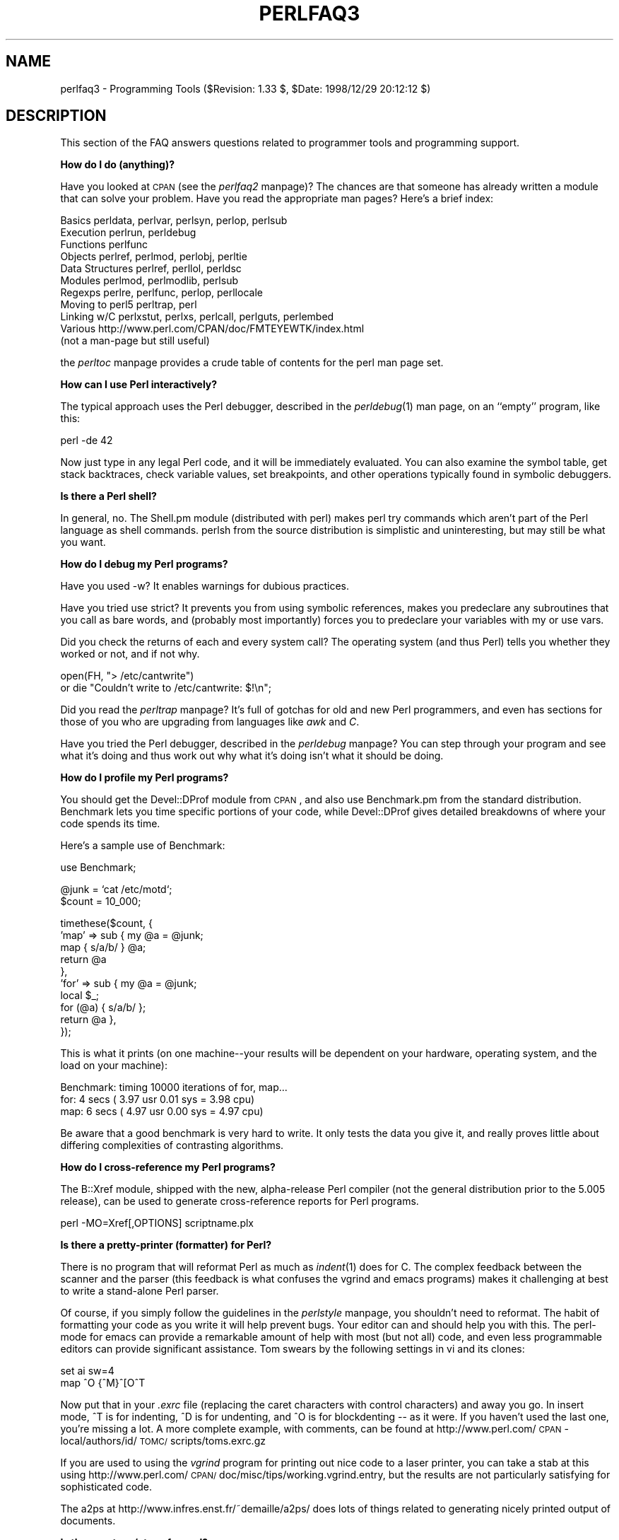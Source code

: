 .rn '' }`
''' $RCSfile$$Revision$$Date$
'''
''' $Log$
'''
.de Sh
.br
.if t .Sp
.ne 5
.PP
\fB\\$1\fR
.PP
..
.de Sp
.if t .sp .5v
.if n .sp
..
.de Ip
.br
.ie \\n(.$>=3 .ne \\$3
.el .ne 3
.IP "\\$1" \\$2
..
.de Vb
.ft CW
.nf
.ne \\$1
..
.de Ve
.ft R

.fi
..
'''
'''
'''     Set up \*(-- to give an unbreakable dash;
'''     string Tr holds user defined translation string.
'''     Bell System Logo is used as a dummy character.
'''
.tr \(*W-|\(bv\*(Tr
.ie n \{\
.ds -- \(*W-
.ds PI pi
.if (\n(.H=4u)&(1m=24u) .ds -- \(*W\h'-12u'\(*W\h'-12u'-\" diablo 10 pitch
.if (\n(.H=4u)&(1m=20u) .ds -- \(*W\h'-12u'\(*W\h'-8u'-\" diablo 12 pitch
.ds L" ""
.ds R" ""
'''   \*(M", \*(S", \*(N" and \*(T" are the equivalent of
'''   \*(L" and \*(R", except that they are used on ".xx" lines,
'''   such as .IP and .SH, which do another additional levels of
'''   double-quote interpretation
.ds M" """
.ds S" """
.ds N" """""
.ds T" """""
.ds L' '
.ds R' '
.ds M' '
.ds S' '
.ds N' '
.ds T' '
'br\}
.el\{\
.ds -- \(em\|
.tr \*(Tr
.ds L" ``
.ds R" ''
.ds M" ``
.ds S" ''
.ds N" ``
.ds T" ''
.ds L' `
.ds R' '
.ds M' `
.ds S' '
.ds N' `
.ds T' '
.ds PI \(*p
'br\}
.\"	If the F register is turned on, we'll generate
.\"	index entries out stderr for the following things:
.\"		TH	Title 
.\"		SH	Header
.\"		Sh	Subsection 
.\"		Ip	Item
.\"		X<>	Xref  (embedded
.\"	Of course, you have to process the output yourself
.\"	in some meaninful fashion.
.if \nF \{
.de IX
.tm Index:\\$1\t\\n%\t"\\$2"
..
.nr % 0
.rr F
.\}
.TH PERLFAQ3 1 "perl 5.005, patch 03" "27/Mar/1999" "Perl Programmers Reference Guide"
.UC
.if n .hy 0
.if n .na
.ds C+ C\v'-.1v'\h'-1p'\s-2+\h'-1p'+\s0\v'.1v'\h'-1p'
.de CQ          \" put $1 in typewriter font
.ft CW
'if n "\c
'if t \\&\\$1\c
'if n \\&\\$1\c
'if n \&"
\\&\\$2 \\$3 \\$4 \\$5 \\$6 \\$7
'.ft R
..
.\" @(#)ms.acc 1.5 88/02/08 SMI; from UCB 4.2
.	\" AM - accent mark definitions
.bd B 3
.	\" fudge factors for nroff and troff
.if n \{\
.	ds #H 0
.	ds #V .8m
.	ds #F .3m
.	ds #[ \f1
.	ds #] \fP
.\}
.if t \{\
.	ds #H ((1u-(\\\\n(.fu%2u))*.13m)
.	ds #V .6m
.	ds #F 0
.	ds #[ \&
.	ds #] \&
.\}
.	\" simple accents for nroff and troff
.if n \{\
.	ds ' \&
.	ds ` \&
.	ds ^ \&
.	ds , \&
.	ds ~ ~
.	ds ? ?
.	ds ! !
.	ds /
.	ds q
.\}
.if t \{\
.	ds ' \\k:\h'-(\\n(.wu*8/10-\*(#H)'\'\h"|\\n:u"
.	ds ` \\k:\h'-(\\n(.wu*8/10-\*(#H)'\`\h'|\\n:u'
.	ds ^ \\k:\h'-(\\n(.wu*10/11-\*(#H)'^\h'|\\n:u'
.	ds , \\k:\h'-(\\n(.wu*8/10)',\h'|\\n:u'
.	ds ~ \\k:\h'-(\\n(.wu-\*(#H-.1m)'~\h'|\\n:u'
.	ds ? \s-2c\h'-\w'c'u*7/10'\u\h'\*(#H'\zi\d\s+2\h'\w'c'u*8/10'
.	ds ! \s-2\(or\s+2\h'-\w'\(or'u'\v'-.8m'.\v'.8m'
.	ds / \\k:\h'-(\\n(.wu*8/10-\*(#H)'\z\(sl\h'|\\n:u'
.	ds q o\h'-\w'o'u*8/10'\s-4\v'.4m'\z\(*i\v'-.4m'\s+4\h'\w'o'u*8/10'
.\}
.	\" troff and (daisy-wheel) nroff accents
.ds : \\k:\h'-(\\n(.wu*8/10-\*(#H+.1m+\*(#F)'\v'-\*(#V'\z.\h'.2m+\*(#F'.\h'|\\n:u'\v'\*(#V'
.ds 8 \h'\*(#H'\(*b\h'-\*(#H'
.ds v \\k:\h'-(\\n(.wu*9/10-\*(#H)'\v'-\*(#V'\*(#[\s-4v\s0\v'\*(#V'\h'|\\n:u'\*(#]
.ds _ \\k:\h'-(\\n(.wu*9/10-\*(#H+(\*(#F*2/3))'\v'-.4m'\z\(hy\v'.4m'\h'|\\n:u'
.ds . \\k:\h'-(\\n(.wu*8/10)'\v'\*(#V*4/10'\z.\v'-\*(#V*4/10'\h'|\\n:u'
.ds 3 \*(#[\v'.2m'\s-2\&3\s0\v'-.2m'\*(#]
.ds o \\k:\h'-(\\n(.wu+\w'\(de'u-\*(#H)/2u'\v'-.3n'\*(#[\z\(de\v'.3n'\h'|\\n:u'\*(#]
.ds d- \h'\*(#H'\(pd\h'-\w'~'u'\v'-.25m'\f2\(hy\fP\v'.25m'\h'-\*(#H'
.ds D- D\\k:\h'-\w'D'u'\v'-.11m'\z\(hy\v'.11m'\h'|\\n:u'
.ds th \*(#[\v'.3m'\s+1I\s-1\v'-.3m'\h'-(\w'I'u*2/3)'\s-1o\s+1\*(#]
.ds Th \*(#[\s+2I\s-2\h'-\w'I'u*3/5'\v'-.3m'o\v'.3m'\*(#]
.ds ae a\h'-(\w'a'u*4/10)'e
.ds Ae A\h'-(\w'A'u*4/10)'E
.ds oe o\h'-(\w'o'u*4/10)'e
.ds Oe O\h'-(\w'O'u*4/10)'E
.	\" corrections for vroff
.if v .ds ~ \\k:\h'-(\\n(.wu*9/10-\*(#H)'\s-2\u~\d\s+2\h'|\\n:u'
.if v .ds ^ \\k:\h'-(\\n(.wu*10/11-\*(#H)'\v'-.4m'^\v'.4m'\h'|\\n:u'
.	\" for low resolution devices (crt and lpr)
.if \n(.H>23 .if \n(.V>19 \
\{\
.	ds : e
.	ds 8 ss
.	ds v \h'-1'\o'\(aa\(ga'
.	ds _ \h'-1'^
.	ds . \h'-1'.
.	ds 3 3
.	ds o a
.	ds d- d\h'-1'\(ga
.	ds D- D\h'-1'\(hy
.	ds th \o'bp'
.	ds Th \o'LP'
.	ds ae ae
.	ds Ae AE
.	ds oe oe
.	ds Oe OE
.\}
.rm #[ #] #H #V #F C
.SH "NAME"
perlfaq3 \- Programming Tools ($Revision: 1.33 $, \f(CW$Date:\fR 1998/12/29 20:12:12 $)
.SH "DESCRIPTION"
This section of the FAQ answers questions related to programmer tools
and programming support.
.Sh "How do I do (anything)?"
Have you looked at \s-1CPAN\s0 (see the \fIperlfaq2\fR manpage)?  The chances are that
someone has already written a module that can solve your problem.
Have you read the appropriate man pages?  Here's a brief index:
.PP
.Vb 11
\&        Basics          perldata, perlvar, perlsyn, perlop, perlsub
\&        Execution       perlrun, perldebug
\&        Functions       perlfunc
\&        Objects         perlref, perlmod, perlobj, perltie
\&        Data Structures perlref, perllol, perldsc
\&        Modules         perlmod, perlmodlib, perlsub
\&        Regexps         perlre, perlfunc, perlop, perllocale
\&        Moving to perl5 perltrap, perl
\&        Linking w/C     perlxstut, perlxs, perlcall, perlguts, perlembed
\&        Various         http://www.perl.com/CPAN/doc/FMTEYEWTK/index.html
\&                        (not a man-page but still useful)
.Ve
the \fIperltoc\fR manpage provides a crude table of contents for the perl man page set.
.Sh "How can I use Perl interactively?"
The typical approach uses the Perl debugger, described in the
\fIperldebug\fR\|(1) man page, on an ``empty'\*(R' program, like this:
.PP
.Vb 1
\&    perl -de 42
.Ve
Now just type in any legal Perl code, and it will be immediately
evaluated.  You can also examine the symbol table, get stack
backtraces, check variable values, set breakpoints, and other
operations typically found in symbolic debuggers.
.Sh "Is there a Perl shell?"
In general, no.  The Shell.pm module (distributed with perl) makes
perl try commands which aren't part of the Perl language as shell
commands.  perlsh from the source distribution is simplistic and
uninteresting, but may still be what you want.
.Sh "How do I debug my Perl programs?"
Have you used \f(CW-w\fR?  It enables warnings for dubious practices.
.PP
Have you tried \f(CWuse strict\fR?  It prevents you from using symbolic
references, makes you predeclare any subroutines that you call as bare
words, and (probably most importantly) forces you to predeclare your
variables with \f(CWmy\fR or \f(CWuse vars\fR.
.PP
Did you check the returns of each and every system call?  The operating
system (and thus Perl) tells you whether they worked or not, and if not
why.
.PP
.Vb 2
\&  open(FH, "> /etc/cantwrite")
\&    or die "Couldn't write to /etc/cantwrite: $!\en";
.Ve
Did you read the \fIperltrap\fR manpage?  It's full of gotchas for old and new Perl
programmers, and even has sections for those of you who are upgrading
from languages like \fIawk\fR and \fIC\fR.
.PP
Have you tried the Perl debugger, described in the \fIperldebug\fR manpage?  You can
step through your program and see what it's doing and thus work out
why what it's doing isn't what it should be doing.
.Sh "How do I profile my Perl programs?"
You should get the Devel::DProf module from \s-1CPAN\s0, and also use
Benchmark.pm from the standard distribution.  Benchmark lets you time
specific portions of your code, while Devel::DProf gives detailed
breakdowns of where your code spends its time.
.PP
Here's a sample use of Benchmark:
.PP
.Vb 1
\&  use Benchmark;
.Ve
.Vb 2
\&  @junk = `cat /etc/motd`;
\&  $count = 10_000;
.Ve
.Vb 10
\&  timethese($count, {
\&            'map' => sub { my @a = @junk;
\&                           map { s/a/b/ } @a;
\&                           return @a
\&                         },
\&            'for' => sub { my @a = @junk;
\&                           local $_;
\&                           for (@a) { s/a/b/ };
\&                           return @a },
\&           });
.Ve
This is what it prints (on one machine\*(--your results will be dependent
on your hardware, operating system, and the load on your machine):
.PP
.Vb 3
\&  Benchmark: timing 10000 iterations of for, map...
\&         for:  4 secs ( 3.97 usr  0.01 sys =  3.98 cpu)
\&         map:  6 secs ( 4.97 usr  0.00 sys =  4.97 cpu)
.Ve
Be aware that a good benchmark is very hard to write.  It only tests the
data you give it, and really proves little about differing complexities
of contrasting algorithms.
.Sh "How do I cross-reference my Perl programs?"
The B::Xref module, shipped with the new, alpha-release Perl compiler
(not the general distribution prior to the 5.005 release), can be used
to generate cross-reference reports for Perl programs.
.PP
.Vb 1
\&    perl -MO=Xref[,OPTIONS] scriptname.plx
.Ve
.Sh "Is there a pretty-printer (formatter) for Perl?"
There is no program that will reformat Perl as much as \fIindent\fR\|(1) does
for C.  The complex feedback between the scanner and the parser (this
feedback is what confuses the vgrind and emacs programs) makes it
challenging at best to write a stand-alone Perl parser.
.PP
Of course, if you simply follow the guidelines in the \fIperlstyle\fR manpage, you
shouldn't need to reformat.  The habit of formatting your code as you
write it will help prevent bugs.  Your editor can and should help you
with this.  The perl-mode for emacs can provide a remarkable amount of
help with most (but not all) code, and even less programmable editors
can provide significant assistance.  Tom swears by the following
settings in vi and its clones:
.PP
.Vb 2
\&    set ai sw=4
\&    map ^O {^M}^[O^T
.Ve
Now put that in your \fI.exrc\fR file (replacing the caret characters
with control characters) and away you go.  In insert mode, ^T is
for indenting, ^D is for undenting, and ^O is for blockdenting --
as it were.  If you haven't used the last one, you're missing
a lot.  A more complete example, with comments, can be found at
http://www.perl.com/\s-1CPAN\s0\-local/authors/id/\s-1TOMC/\s0scripts/toms.exrc.gz
.PP
If you are used to using the \fIvgrind\fR program for printing out nice code
to a laser printer, you can take a stab at this using
http://www.perl.com/\s-1CPAN/\s0doc/misc/tips/working.vgrind.entry, but the
results are not particularly satisfying for sophisticated code.
.PP
The a2ps at http://www.infres.enst.fr/~demaille/a2ps/ does lots of things
related to generating nicely printed output of documents.
.Sh "Is there a etags/ctags for perl?"
With respect to the source code for the Perl interpreter, yes.
There has been support for etags in the source for a long time.
Ctags was introduced in v5.005_54 (and probably 5.005_03).
After building perl, type \*(L'make etags\*(R' or \*(L'make ctags\*(R' and both
sets of tag files will be built.
.PP
Now, if you're looking to build a tag file for perl code, then there's
a simple one at
http://www.perl.com/\s-1CPAN/\s0authors/id/\s-1TOMC/\s0scripts/ptags.gz which may do
the trick.  And if not, it's easy to hack into what you want.
.Sh "Is there an \s-1IDE\s0 or Windows Perl Editor?"
If you're on Unix, you already have an \s-1IDE\s0 -- Unix itself.
You just have to learn the toolbox.  If you're not, then you
probably don't have a toolbox, so may need something else.
.PP
PerlBuilder (\s-1XXX\s0 \s-1URL\s0 to follow) is an integrated development
environment for Windows that supports Perl development.  Perl programs
are just plain text, though, so you could download emacs for Windows
(\s-1XXX\s0) or vim for win32 (http://www.cs.vu.nl/~tmgil/vi.html).  If
you're transferring Windows files to Unix, be sure to transfer in
\s-1ASCII\s0 mode so the ends of lines are appropriately converted.
.Sh "Where can I get Perl macros for vi?"
For a complete version of Tom Christiansen's vi configuration file,
see http://www.perl.com/\s-1CPAN/\s0authors/Tom_Christiansen/scripts/toms.exrc.gz,
the standard benchmark file for vi emulators.  This runs best with nvi,
the current version of vi out of Berkeley, which incidentally can be built
with an embedded Perl interpreter -- see http://www.perl.com/\s-1CPAN/\s0src/misc.
.Sh "Where can I get perl-mode for emacs?"
Since Emacs version 19 patchlevel 22 or so, there have been both a
perl-mode.el and support for the perl debugger built in.  These should
come with the standard Emacs 19 distribution.
.PP
In the perl source directory, you'll find a directory called \*(L"emacs\*(R",
which contains a cperl-mode that color-codes keywords, provides
context-sensitive help, and other nifty things.
.PP
Note that the perl-mode of emacs will have fits with \f(CW"main'foo"\fR
(single quote), and mess up the indentation and hilighting.  You
are probably using \f(CW"main::foo"\fR in new Perl code anyway, so this
shouldn't be an issue.
.Sh "How can I use curses with Perl?"
The Curses module from \s-1CPAN\s0 provides a dynamically loadable object
module interface to a curses library.  A small demo can be found at the
directory http://www.perl.com/\s-1CPAN/\s0authors/Tom_Christiansen/scripts/rep;
this program repeats a command and updates the screen as needed, rendering
\fBrep ps axu\fR similar to \fBtop\fR.
.Sh "How can I use X or Tk with Perl?"
Tk is a completely Perl-based, object-oriented interface to the Tk toolkit
that doesn't force you to use Tcl just to get at Tk.  Sx is an interface
to the Athena Widget set.  Both are available from \s-1CPAN\s0.  See the
directory http://www.perl.com/\s-1CPAN/\s0modules/by-category/08_User_Interfaces/
.PP
Invaluable for Perl/Tk programming are: the Perl/Tk \s-1FAQ\s0 at
http://w4.lns.cornell.edu/~pvhp/ptk/ptkTOC.html , the Perl/Tk Reference
Guide available at
http://www.perl.com/\s-1CPAN\s0\-local/authors/Stephen_O_Lidie/ , and the
online manpages at
http://www-users.cs.umn.edu/~amundson/perl/perltk/toc.html .
.Sh "How can I generate simple menus without using \s-1CGI\s0 or Tk?"
The http://www.perl.com/\s-1CPAN/\s0authors/id/\s-1SKUNZ/\s0perlmenu.v4.0.tar.gz
module, which is curses-based, can help with this.
.Sh "What is undump?"
See the next questions.
.Sh "How can I make my Perl program run faster?"
The best way to do this is to come up with a better algorithm.  This
can often make a dramatic difference.  Chapter 8 in the Camel has some
efficiency tips in it you might want to look at.  Jon Bentley's book
``Programming Pearls'\*(R' (that's not a misspelling!)  has some good tips
on optimization, too.  Advice on benchmarking boils down to: benchmark
and profile to make sure you're optimizing the right part, look for
better algorithms instead of microtuning your code, and when all else
fails consider just buying faster hardware.
.PP
A different approach is to autoload seldom-used Perl code.  See the
AutoSplit and AutoLoader modules in the standard distribution for
that.  Or you could locate the bottleneck and think about writing just
that part in C, the way we used to take bottlenecks in C code and
write them in assembler.  Similar to rewriting in C is the use of
modules that have critical sections written in C (for instance, the
\s-1PDL\s0 module from \s-1CPAN\s0).
.PP
In some cases, it may be worth it to use the backend compiler to
produce byte code (saving compilation time) or compile into C, which
will certainly save compilation time and sometimes a small amount (but
not much) execution time.  See the question about compiling your Perl
programs for more on the compiler\*(--the wins aren't as obvious as you'd
hope.
.PP
If you're currently linking your perl executable to a shared \fIlibc.so\fR,
you can often gain a 10-25% performance benefit by rebuilding it to
link with a static libc.a instead.  This will make a bigger perl
executable, but your Perl programs (and programmers) may thank you for
it.  See the \fI\s-1INSTALL\s0\fR file in the source distribution for more
information.
.PP
Unsubstantiated reports allege that Perl interpreters that use sfio
outperform those that don't (for \s-1IO\s0 intensive applications).  To try
this, see the \fI\s-1INSTALL\s0\fR file in the source distribution, especially
the ``Selecting File \s-1IO\s0 mechanisms'\*(R' section.
.PP
The undump program was an old attempt to speed up your Perl program
by storing the already-compiled form to disk.  This is no longer
a viable option, as it only worked on a few architectures, and
wasn't a good solution anyway.
.Sh "How can I make my Perl program take less memory?"
When it comes to time-space tradeoffs, Perl nearly always prefers to
throw memory at a problem.  Scalars in Perl use more memory than
strings in C, arrays take more than that, and hashes use even more.  While
there's still a lot to be done, recent releases have been addressing
these issues.  For example, as of 5.004, duplicate hash keys are
shared amongst all hashes using them, so require no reallocation.
.PP
In some cases, using \fIsubstr()\fR or \fIvec()\fR to simulate arrays can be
highly beneficial.  For example, an array of a thousand booleans will
take at least 20,000 bytes of space, but it can be turned into one
125-byte bit vector for a considerable memory savings.  The standard
Tie::SubstrHash module can also help for certain types of data
structure.  If you're working with specialist data structures
(matrices, for instance) modules that implement these in C may use
less memory than equivalent Perl modules.
.PP
Another thing to try is learning whether your Perl was compiled with
the system malloc or with Perl's builtin malloc.  Whichever one it
is, try using the other one and see whether this makes a difference.
Information about malloc is in the \fI\s-1INSTALL\s0\fR file in the source
distribution.  You can find out whether you are using perl's malloc by
typing \f(CWperl -V:usemymalloc\fR.
.Sh "Is it unsafe to return a pointer to local data?"
No, Perl's garbage collection system takes care of this.
.PP
.Vb 4
\&    sub makeone {
\&        my @a = ( 1 .. 10 );
\&        return \e@a;
\&    }
.Ve
.Vb 3
\&    for $i ( 1 .. 10 ) {
\&        push @many, makeone();
\&    }
.Ve
.Vb 1
\&    print $many[4][5], "\en";
.Ve
.Vb 1
\&    print "@many\en";
.Ve
.Sh "How can I free an array or hash so my program shrinks?"
You can't.  On most operating systems, memory allocated to a program
can never be returned to the system.  That's why long-running programs
sometimes re-exec themselves.  Some operating systems (notably,
FreeBSD and Linux) allegedly reclaim large chunks of memory that is no
longer used, but it doesn't appear to happen with Perl (yet).  The Mac
appears to be the only platform that will reliably (albeit, slowly)
return memory to the \s-1OS\s0.
.PP
We've had reports that on Linux (Redhat 5.1) on Intel, \f(CWundef
$scalar\fR will return memory to the system, while on Solaris 2.6 it
won't.  In general, try it yourself and see.
.PP
However, judicious use of \fImy()\fR on your variables will help make sure
that they go out of scope so that Perl can free up their storage for
use in other parts of your program.  A global variable, of course, never
goes out of scope, so you can't get its space automatically reclaimed,
although \fIundef()\fRing and/or \fIdelete()\fRing it will achieve the same effect.
In general, memory allocation and de-allocation isn't something you can
or should be worrying about much in Perl, but even this capability
(preallocation of data types) is in the works.
.Sh "How can I make my \s-1CGI\s0 script more efficient?"
Beyond the normal measures described to make general Perl programs
faster or smaller, a \s-1CGI\s0 program has additional issues.  It may be run
several times per second.  Given that each time it runs it will need
to be re-compiled and will often allocate a megabyte or more of system
memory, this can be a killer.  Compiling into C \fBisn't going to help
you\fR because the process start-up overhead is where the bottleneck is.
.PP
There are two popular ways to avoid this overhead.  One solution
involves running the Apache \s-1HTTP\s0 server (available from
http://www.apache.org/) with either of the mod_perl or mod_fastcgi
plugin modules.
.PP
With mod_perl and the Apache::Registry module (distributed with
mod_perl), httpd will run with an embedded Perl interpreter which
pre-compiles your script and then executes it within the same address
space without forking.  The Apache extension also gives Perl access to
the internal server \s-1API\s0, so modules written in Perl can do just about
anything a module written in C can.  For more on mod_perl, see
http://perl.apache.org/
.PP
With the \s-1FCGI\s0 module (from \s-1CPAN\s0) and the mod_fastcgi
module (available from http://www.fastcgi.com/) each of your perl
scripts becomes a permanent \s-1CGI\s0 daemon process.
.PP
Both of these solutions can have far-reaching effects on your system
and on the way you write your \s-1CGI\s0 scripts, so investigate them with
care.
.PP
See http://www.perl.com/\s-1CPAN/\s0modules/by-category/15_World_Wide_Web_HTML_HTTP_CGI/ .
.PP
A non-free, commercial product, ``The Velocity Engine for Perl'\*(R',
(http://www.binevolve.com/ or 
also be worth looking at.  It will allow you to increase the performance
of your perl scripts, upto 25 times faster than normal \s-1CGI\s0 perl by
running in persistent perl mode, or 4 to 5 times faster without any
modification to your existing \s-1CGI\s0 scripts. Fully functional evaluation
copies are available from the web site.
.Sh "How can I hide the source for my Perl program?"
Delete it. :\-) Seriously, there are a number of (mostly
unsatisfactory) solutions with varying levels of ``security'\*(R'.
.PP
First of all, however, you \fIcan't\fR take away read permission, because
the source code has to be readable in order to be compiled and
interpreted.  (That doesn't mean that a \s-1CGI\s0 script's source is
readable by people on the web, though, only by people with access to
the filesystem) So you have to leave the permissions at the socially
friendly 0755 level.
.PP
Some people regard this as a security problem.  If your program does
insecure things, and relies on people not knowing how to exploit those
insecurities, it is not secure.  It is often possible for someone to
determine the insecure things and exploit them without viewing the
source.  Security through obscurity, the name for hiding your bugs
instead of fixing them, is little security indeed.
.PP
You can try using encryption via source filters (Filter::* from \s-1CPAN\s0),
but any decent programmer will be able to decrypt it.  You can try using
the byte code compiler and interpreter described below, but the curious
might still be able to de-compile it.  You can try using the native-code
compiler described below, but crackers might be able to disassemble it.
These pose varying degrees of difficulty to people wanting to get at
your code, but none can definitively conceal it (this is true of every
language, not just Perl).
.PP
If you're concerned about people profiting from your code, then the
bottom line is that nothing but a restrictive licence will give you
legal security.  License your software and pepper it with threatening
statements like ``This is unpublished proprietary software of \s-1XYZ\s0 Corp.
Your access to it does not give you permission to use it blah blah
blah.'\*(R'  We are not lawyers, of course, so you should see a lawyer if
you want to be sure your licence's wording will stand up in court.
.Sh "How can I compile my Perl program into byte code or C?"
Malcolm Beattie has written a multifunction backend compiler,
available from \s-1CPAN\s0, that can do both these things.  It is included
in the perl5.005 release, but is still considered experimental.
This means it's fun to play with if you're a programmer but not
really for people looking for turn-key solutions.
.PP
Merely compiling into C does not in and of itself guarantee that your
code will run very much faster.  That's because except for lucky cases
where a lot of native type inferencing is possible, the normal Perl
run time system is still present and so your program will take just as
long to run and be just as big.  Most programs save little more than
compilation time, leaving execution no more than 10-30% faster.  A few
rare programs actually benefit significantly (like several times
faster), but this takes some tweaking of your code.
.PP
You'll probably be astonished to learn that the current version of the
compiler generates a compiled form of your script whose executable is
just as big as the original perl executable, and then some.  That's
because as currently written, all programs are prepared for a full
\fIeval()\fR statement.  You can tremendously reduce this cost by building a
shared \fIlibperl.so\fR library and linking against that.  See the
\fI\s-1INSTALL\s0\fR podfile in the perl source distribution for details.  If
you link your main perl binary with this, it will make it miniscule.
For example, on one author's system, \fI/usr/bin/perl\fR is only 11k in
size!
.PP
In general, the compiler will do nothing to make a Perl program smaller,
faster, more portable, or more secure.  In fact, it will usually hurt
all of those.  The executable will be bigger, your \s-1VM\s0 system may take
longer to load the whole thing, the binary is fragile and hard to fix,
and compilation never stopped software piracy in the form of crackers,
viruses, or bootleggers.  The real advantage of the compiler is merely
packaging, and once you see the size of what it makes (well, unless
you use a shared \fIlibperl.so\fR), you'll probably want a complete
Perl install anyway.
.Sh "How can I compile Perl into Java?"
You can't.  Not yet, anyway.  You can integrate Java and Perl with the
Perl Resource Kit from O'Reilly and Associates.  See
http://www.oreilly.com/catalog/prkunix/ for more information.
The Java interface will be supported in the core 5.006 release
of Perl.
.Sh "How can I get \f(CW#!perl\fR to work on [\s-1MS\s0\-\s-1DOS\s0,\s-1NT\s0,...]?"
For \s-1OS/2\s0 just use
.PP
.Vb 1
\&    extproc perl -S -your_switches
.Ve
as the first line in \f(CW*.cmd\fR file (\f(CW-S\fR due to a bug in cmd.exe's
`extproc\*(R' handling).  For \s-1DOS\s0 one should first invent a corresponding
batch file, and codify it in \f(CWALTERNATIVE_SHEBANG\fR (see the
\fI\s-1INSTALL\s0\fR file in the source distribution for more information).
.PP
The Win95/\s-1NT\s0 installation, when using the ActiveState port of Perl,
will modify the Registry to associate the \f(CW.pl\fR extension with the
perl interpreter.  If you install another port (Gurusamy Sarathy's is
the recommended Win95/\s-1NT\s0 port), or (eventually) build your own
Win95/\s-1NT\s0 Perl using a Windows port of gcc (e.g., with cygwin32 or
mingw32), then you'll have to modify the Registry yourself.  In
addition to associating \f(CW.pl\fR with the interpreter, \s-1NT\s0 people can
use: \f(CWSET PATHEXT=%PATHEXT%;.PL\fR to let them run the program
\f(CWinstall-linux.pl\fR merely by typing \f(CWinstall-linux\fR.
.PP
Macintosh perl scripts will have the appropriate Creator and
Type, so that double-clicking them will invoke the perl application.
.PP
\fI\s-1IMPORTANT\s0!\fR: Whatever you do, \s-1PLEASE\s0 don't get frustrated, and just
throw the perl interpreter into your cgi-bin directory, in order to
get your scripts working for a web server.  This is an \s-1EXTREMELY\s0 big
security risk.  Take the time to figure out how to do it correctly.
.Sh "Can I write useful perl programs on the command line?"
Yes.  Read the \fIperlrun\fR manpage for more information.  Some examples follow.
(These assume standard Unix shell quoting rules.)
.PP
.Vb 2
\&    # sum first and last fields
\&    perl -lane 'print $F[0] + $F[-1]' *
.Ve
.Vb 2
\&    # identify text files
\&    perl -le 'for(@ARGV) {print if -f && -T _}' *
.Ve
.Vb 2
\&    # remove (most) comments from C program
\&    perl -0777 -pe 's{/\e*.*?\e*/}{}gs' foo.c
.Ve
.Vb 2
\&    # make file a month younger than today, defeating reaper daemons
\&    perl -e '$X=24*60*60; utime(time(),time() + 30 * $X,@ARGV)' *
.Ve
.Vb 2
\&    # find first unused uid
\&    perl -le '$i++ while getpwuid($i); print $i'
.Ve
.Vb 3
\&    # display reasonable manpath
\&    echo $PATH | perl -nl -072 -e '
\&        s![^/+]*$!man!&&-d&&!$s{$_}++&&push@m,$_;END{print"@m"}'
.Ve
Ok, the last one was actually an obfuscated perl entry. :\-)
.Sh "Why don't perl one-liners work on my \s-1DOS/\s0Mac/\s-1VMS\s0 system?"
The problem is usually that the command interpreters on those systems
have rather different ideas about quoting than the Unix shells under
which the one-liners were created.  On some systems, you may have to
change single-quotes to double ones, which you must \fI\s-1NOT\s0\fR do on Unix
or Plan9 systems.  You might also have to change a single % to a %%.
.PP
For example:
.PP
.Vb 2
\&    # Unix
\&    perl -e 'print "Hello world\en"'
.Ve
.Vb 2
\&    # DOS, etc.
\&    perl -e "print \e"Hello world\en\e""
.Ve
.Vb 3
\&    # Mac
\&    print "Hello world\en"
\&     (then Run "Myscript" or Shift-Command-R)
.Ve
.Vb 2
\&    # VMS
\&    perl -e "print ""Hello world\en"""
.Ve
The problem is that none of this is reliable: it depends on the
command interpreter.  Under Unix, the first two often work. Under \s-1DOS\s0,
it's entirely possible neither works.  If 4DOS was the command shell,
you'd probably have better luck like this:
.PP
.Vb 1
\&  perl -e "print <Ctrl-x>"Hello world\en<Ctrl-x>""
.Ve
Under the Mac, it depends which environment you are using.  The MacPerl
shell, or \s-1MPW\s0, is much like Unix shells in its support for several
quoting variants, except that it makes free use of the Mac's non-\s-1ASCII\s0
characters as control characters.
.PP
Using \fIqq()\fR, \fIq()\fR, and \fIqx()\fR, instead of \*(L"double quotes\*(R", \*(L'single
quotes\*(R', and `backticks`, may make one-liners easier to write.
.PP
There is no general solution to all of this.  It is a mess, pure and
simple.  Sucks to be away from Unix, huh? :\-)
.PP
[Some of this answer was contributed by Kenneth Albanowski.]
.Sh "Where can I learn about \s-1CGI\s0 or Web programming in Perl?"
For modules, get the \s-1CGI\s0 or \s-1LWP\s0 modules from \s-1CPAN\s0.  For textbooks,
see the two especially dedicated to web stuff in the question on
books.  For problems and questions related to the web, like ``Why
do I get 500 Errors'\*(R' or ``Why doesn't it run from the browser right
when it runs fine on the command line'\*(R', see these sources:
.PP
.Vb 2
\&    WWW Security FAQ
\&        http://www.w3.org/Security/Faq/
.Ve
.Vb 2
\&    Web FAQ
\&        http://www.boutell.com/faq/
.Ve
.Vb 2
\&    CGI FAQ
\&                http://www.webthing.com/tutorials/cgifaq.html           
.Ve
.Vb 2
\&    HTTP Spec
\&        http://www.w3.org/pub/WWW/Protocols/HTTP/
.Ve
.Vb 3
\&    HTML Spec
\&        http://www.w3.org/TR/REC-html40/
\&        http://www.w3.org/pub/WWW/MarkUp/
.Ve
.Vb 2
\&    CGI Spec
\&        http://www.w3.org/CGI/
.Ve
.Vb 2
\&    CGI Security FAQ
\&        http://www.go2net.com/people/paulp/cgi-security/safe-cgi.txt
.Ve
Also take a look at the \fIperlfaq9\fR manpage
.Sh "Where can I learn about object-oriented Perl programming?"
the \fIperltoot\fR manpage is a good place to start, and you can use the \fIperlobj\fR manpage and
the \fIperlbot\fR manpage for reference.  Perltoot didn't come out until the 5.004
release, but you can get a copy (in pod, html, or postscript) from
http://www.perl.com/\s-1CPAN/\s0doc/\s-1FMTEYEWTK\s0/ .
.Sh "Where can I learn about linking C with Perl? [h2xs, xsubpp]"
If you want to call C from Perl, start with the \fIperlxstut\fR manpage,
moving on to the \fIperlxs\fR manpage, the \fIxsubpp\fR manpage, and the \fIperlguts\fR manpage.  If you want to
call Perl from C, then read the \fIperlembed\fR manpage, the \fIperlcall\fR manpage, and
the \fIperlguts\fR manpage.  Don't forget that you can learn a lot from looking at
how the authors of existing extension modules wrote their code and
solved their problems.
.Sh "I've read perlembed, perlguts, etc., but I can't embed perl in my C program, what am I doing wrong?"
Download the ExtUtils::Embed kit from \s-1CPAN\s0 and run `make test\*(R'.  If
the tests pass, read the pods again and again and again.  If they
fail, see the \fIperlbug\fR manpage and send a bugreport with the output of
\f(CWmake test TEST_VERBOSE=1\fR along with \f(CWperl -V\fR.
.Sh "When I tried to run my script, I got this message. What does it mean?"
the \fIperldiag\fR manpage has a complete list of perl's error messages and warnings,
with explanatory text.  You can also use the splain program (distributed
with perl) to explain the error messages:
.PP
.Vb 2
\&    perl program 2>diag.out
\&    splain [-v] [-p] diag.out
.Ve
or change your program to explain the messages for you:
.PP
.Vb 1
\&    use diagnostics;
.Ve
or
.PP
.Vb 1
\&    use diagnostics -verbose;
.Ve
.Sh "What's MakeMaker?"
This module (part of the standard perl distribution) is designed to
write a Makefile for an extension module from a Makefile.\s-1PL\s0.  For more
information, see the \fIExtUtils::MakeMaker\fR manpage.
.SH "AUTHOR AND COPYRIGHT"
Copyright (c) 1997-1999 Tom Christiansen and Nathan Torkington.
All rights reserved.
.PP
When included as an integrated part of the Standard Distribution
of Perl or of its documentation (printed or otherwise), this work is
covered under Perl's Artistic Licence.  For separate distributions of
all or part of this FAQ outside of that, see the \fIperlfaq\fR manpage.
.PP
Irrespective of its distribution, all code examples here are public
domain.  You are permitted and encouraged to use this code and any
derivatives thereof in your own programs for fun or for profit as you
see fit.  A simple comment in the code giving credit to the FAQ would
be courteous but is not required.

.rn }` ''
.IX Title "PERLFAQ3 1"
.IX Name "perlfaq3 - Programming Tools ($Revision: 1.33 $, $Date: 1998/12/29 20:12:12 $)"

.IX Header "NAME"

.IX Header "DESCRIPTION"

.IX Subsection "How do I do (anything)?"

.IX Subsection "How can I use Perl interactively?"

.IX Subsection "Is there a Perl shell?"

.IX Subsection "How do I debug my Perl programs?"

.IX Subsection "How do I profile my Perl programs?"

.IX Subsection "How do I cross-reference my Perl programs?"

.IX Subsection "Is there a pretty-printer (formatter) for Perl?"

.IX Subsection "Is there a etags/ctags for perl?"

.IX Subsection "Is there an \s-1IDE\s0 or Windows Perl Editor?"

.IX Subsection "Where can I get Perl macros for vi?"

.IX Subsection "Where can I get perl-mode for emacs?"

.IX Subsection "How can I use curses with Perl?"

.IX Subsection "How can I use X or Tk with Perl?"

.IX Subsection "How can I generate simple menus without using \s-1CGI\s0 or Tk?"

.IX Subsection "What is undump?"

.IX Subsection "How can I make my Perl program run faster?"

.IX Subsection "How can I make my Perl program take less memory?"

.IX Subsection "Is it unsafe to return a pointer to local data?"

.IX Subsection "How can I free an array or hash so my program shrinks?"

.IX Subsection "How can I make my \s-1CGI\s0 script more efficient?"

.IX Subsection "How can I hide the source for my Perl program?"

.IX Subsection "How can I compile my Perl program into byte code or C?"

.IX Subsection "How can I compile Perl into Java?"

.IX Subsection "How can I get \f(CW#!perl\fR to work on [\s-1MS\s0\-\s-1DOS\s0,\s-1NT\s0,...]?"

.IX Subsection "Can I write useful perl programs on the command line?"

.IX Subsection "Why don't perl one-liners work on my \s-1DOS/\s0Mac/\s-1VMS\s0 system?"

.IX Subsection "Where can I learn about \s-1CGI\s0 or Web programming in Perl?"

.IX Subsection "Where can I learn about object-oriented Perl programming?"

.IX Subsection "Where can I learn about linking C with Perl? [h2xs, xsubpp]"

.IX Subsection "I've read perlembed, perlguts, etc., but I can't embed perl in my C program, what am I doing wrong?"

.IX Subsection "When I tried to run my script, I got this message. What does it mean?"

.IX Subsection "What's MakeMaker?"

.IX Header "AUTHOR AND COPYRIGHT"

